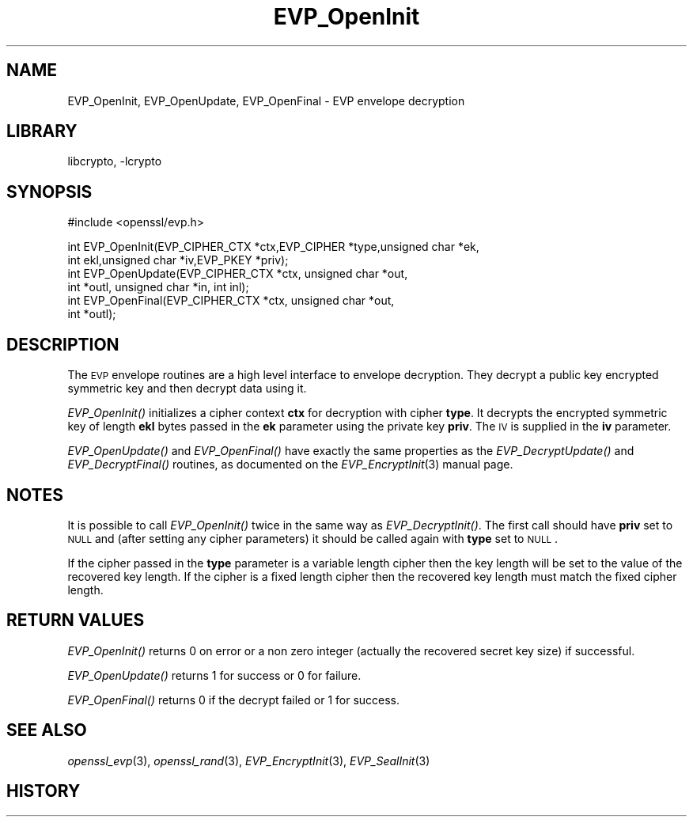 .\"	$NetBSD: EVP_OpenInit.3,v 1.18.4.1 2008/01/09 01:35:07 matt Exp $
.\"
.\" Automatically generated by Pod::Man v1.37, Pod::Parser v1.3
.\"
.\" Standard preamble:
.\" ========================================================================
.de Sh \" Subsection heading
.br
.if t .Sp
.ne 5
.PP
\fB\\$1\fR
.PP
..
.de Sp \" Vertical space (when we can't use .PP)
.if t .sp .5v
.if n .sp
..
.de Vb \" Begin verbatim text
.ft CW
.nf
.ne \\$1
..
.de Ve \" End verbatim text
.ft R
.fi
..
.\" Set up some character translations and predefined strings.  \*(-- will
.\" give an unbreakable dash, \*(PI will give pi, \*(L" will give a left
.\" double quote, and \*(R" will give a right double quote.  | will give a
.\" real vertical bar.  \*(C+ will give a nicer C++.  Capital omega is used to
.\" do unbreakable dashes and therefore won't be available.  \*(C` and \*(C'
.\" expand to `' in nroff, nothing in troff, for use with C<>.
.tr \(*W-|\(bv\*(Tr
.ds C+ C\v'-.1v'\h'-1p'\s-2+\h'-1p'+\s0\v'.1v'\h'-1p'
.ie n \{\
.    ds -- \(*W-
.    ds PI pi
.    if (\n(.H=4u)&(1m=24u) .ds -- \(*W\h'-12u'\(*W\h'-12u'-\" diablo 10 pitch
.    if (\n(.H=4u)&(1m=20u) .ds -- \(*W\h'-12u'\(*W\h'-8u'-\"  diablo 12 pitch
.    ds L" ""
.    ds R" ""
.    ds C` ""
.    ds C' ""
'br\}
.el\{\
.    ds -- \|\(em\|
.    ds PI \(*p
.    ds L" ``
.    ds R" ''
'br\}
.\"
.\" If the F register is turned on, we'll generate index entries on stderr for
.\" titles (.TH), headers (.SH), subsections (.Sh), items (.Ip), and index
.\" entries marked with X<> in POD.  Of course, you'll have to process the
.\" output yourself in some meaningful fashion.
.if \nF \{\
.    de IX
.    tm Index:\\$1\t\\n%\t"\\$2"
..
.    nr % 0
.    rr F
.\}
.\"
.\" For nroff, turn off justification.  Always turn off hyphenation; it makes
.\" way too many mistakes in technical documents.
.hy 0
.if n .na
.\"
.\" Accent mark definitions (@(#)ms.acc 1.5 88/02/08 SMI; from UCB 4.2).
.\" Fear.  Run.  Save yourself.  No user-serviceable parts.
.    \" fudge factors for nroff and troff
.if n \{\
.    ds #H 0
.    ds #V .8m
.    ds #F .3m
.    ds #[ \f1
.    ds #] \fP
.\}
.if t \{\
.    ds #H ((1u-(\\\\n(.fu%2u))*.13m)
.    ds #V .6m
.    ds #F 0
.    ds #[ \&
.    ds #] \&
.\}
.    \" simple accents for nroff and troff
.if n \{\
.    ds ' \&
.    ds ` \&
.    ds ^ \&
.    ds , \&
.    ds ~ ~
.    ds /
.\}
.if t \{\
.    ds ' \\k:\h'-(\\n(.wu*8/10-\*(#H)'\'\h"|\\n:u"
.    ds ` \\k:\h'-(\\n(.wu*8/10-\*(#H)'\`\h'|\\n:u'
.    ds ^ \\k:\h'-(\\n(.wu*10/11-\*(#H)'^\h'|\\n:u'
.    ds , \\k:\h'-(\\n(.wu*8/10)',\h'|\\n:u'
.    ds ~ \\k:\h'-(\\n(.wu-\*(#H-.1m)'~\h'|\\n:u'
.    ds / \\k:\h'-(\\n(.wu*8/10-\*(#H)'\z\(sl\h'|\\n:u'
.\}
.    \" troff and (daisy-wheel) nroff accents
.ds : \\k:\h'-(\\n(.wu*8/10-\*(#H+.1m+\*(#F)'\v'-\*(#V'\z.\h'.2m+\*(#F'.\h'|\\n:u'\v'\*(#V'
.ds 8 \h'\*(#H'\(*b\h'-\*(#H'
.ds o \\k:\h'-(\\n(.wu+\w'\(de'u-\*(#H)/2u'\v'-.3n'\*(#[\z\(de\v'.3n'\h'|\\n:u'\*(#]
.ds d- \h'\*(#H'\(pd\h'-\w'~'u'\v'-.25m'\f2\(hy\fP\v'.25m'\h'-\*(#H'
.ds D- D\\k:\h'-\w'D'u'\v'-.11m'\z\(hy\v'.11m'\h'|\\n:u'
.ds th \*(#[\v'.3m'\s+1I\s-1\v'-.3m'\h'-(\w'I'u*2/3)'\s-1o\s+1\*(#]
.ds Th \*(#[\s+2I\s-2\h'-\w'I'u*3/5'\v'-.3m'o\v'.3m'\*(#]
.ds ae a\h'-(\w'a'u*4/10)'e
.ds Ae A\h'-(\w'A'u*4/10)'E
.    \" corrections for vroff
.if v .ds ~ \\k:\h'-(\\n(.wu*9/10-\*(#H)'\s-2\u~\d\s+2\h'|\\n:u'
.if v .ds ^ \\k:\h'-(\\n(.wu*10/11-\*(#H)'\v'-.4m'^\v'.4m'\h'|\\n:u'
.    \" for low resolution devices (crt and lpr)
.if \n(.H>23 .if \n(.V>19 \
\{\
.    ds : e
.    ds 8 ss
.    ds o a
.    ds d- d\h'-1'\(ga
.    ds D- D\h'-1'\(hy
.    ds th \o'bp'
.    ds Th \o'LP'
.    ds ae ae
.    ds Ae AE
.\}
.rm #[ #] #H #V #F C
.\" ========================================================================
.\"
.IX Title "EVP_OpenInit 3"
.TH EVP_OpenInit 3 "2001-04-12" "0.9.8e" "OpenSSL"
.SH "NAME"
EVP_OpenInit, EVP_OpenUpdate, EVP_OpenFinal \- EVP envelope decryption
.SH "LIBRARY"
libcrypto, -lcrypto
.SH "SYNOPSIS"
.IX Header "SYNOPSIS"
.Vb 1
\& #include <openssl/evp.h>
.Ve
.PP
.Vb 6
\& int EVP_OpenInit(EVP_CIPHER_CTX *ctx,EVP_CIPHER *type,unsigned char *ek,
\&                int ekl,unsigned char *iv,EVP_PKEY *priv);
\& int EVP_OpenUpdate(EVP_CIPHER_CTX *ctx, unsigned char *out,
\&         int *outl, unsigned char *in, int inl);
\& int EVP_OpenFinal(EVP_CIPHER_CTX *ctx, unsigned char *out,
\&         int *outl);
.Ve
.SH "DESCRIPTION"
.IX Header "DESCRIPTION"
The \s-1EVP\s0 envelope routines are a high level interface to envelope
decryption. They decrypt a public key encrypted symmetric key and
then decrypt data using it.
.PP
\&\fIEVP_OpenInit()\fR initializes a cipher context \fBctx\fR for decryption
with cipher \fBtype\fR. It decrypts the encrypted symmetric key of length
\&\fBekl\fR bytes passed in the \fBek\fR parameter using the private key \fBpriv\fR.
The \s-1IV\s0 is supplied in the \fBiv\fR parameter.
.PP
\&\fIEVP_OpenUpdate()\fR and \fIEVP_OpenFinal()\fR have exactly the same properties
as the \fIEVP_DecryptUpdate()\fR and \fIEVP_DecryptFinal()\fR routines, as 
documented on the \fIEVP_EncryptInit\fR\|(3) manual
page.
.SH "NOTES"
.IX Header "NOTES"
It is possible to call \fIEVP_OpenInit()\fR twice in the same way as
\&\fIEVP_DecryptInit()\fR. The first call should have \fBpriv\fR set to \s-1NULL\s0
and (after setting any cipher parameters) it should be called again
with \fBtype\fR set to \s-1NULL\s0.
.PP
If the cipher passed in the \fBtype\fR parameter is a variable length
cipher then the key length will be set to the value of the recovered
key length. If the cipher is a fixed length cipher then the recovered
key length must match the fixed cipher length.
.SH "RETURN VALUES"
.IX Header "RETURN VALUES"
\&\fIEVP_OpenInit()\fR returns 0 on error or a non zero integer (actually the
recovered secret key size) if successful.
.PP
\&\fIEVP_OpenUpdate()\fR returns 1 for success or 0 for failure.
.PP
\&\fIEVP_OpenFinal()\fR returns 0 if the decrypt failed or 1 for success.
.SH "SEE ALSO"
.IX Header "SEE ALSO"
\&\fIopenssl_evp\fR\|(3), \fIopenssl_rand\fR\|(3),
\&\fIEVP_EncryptInit\fR\|(3),
\&\fIEVP_SealInit\fR\|(3)
.SH "HISTORY"
.IX Header "HISTORY"
